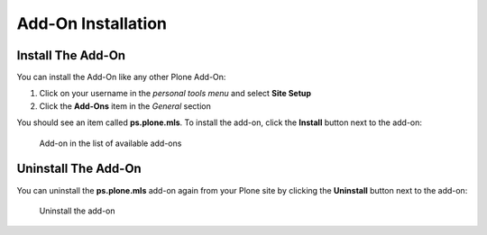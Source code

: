 ===================
Add-On Installation
===================

Install The Add-On
==================

You can install the Add-On like any other Plone Add-On:

#. Click on your username in the *personal tools menu* and select **Site Setup**
#. Click the **Add-Ons** item in the *General* section

You should see an item called **ps.plone.mls**.
To install the add-on, click the **Install** button next to the add-on:

.. figure:: ../_images/setup_select_add_on_installable.png

   Add-on in the list of available add-ons


Uninstall The Add-On
====================

You can uninstall the **ps.plone.mls** add-on again from your Plone site by clicking the **Uninstall** button next to the add-on:

.. figure:: ../_images/setup_select_add_on.png

   Uninstall the add-on
